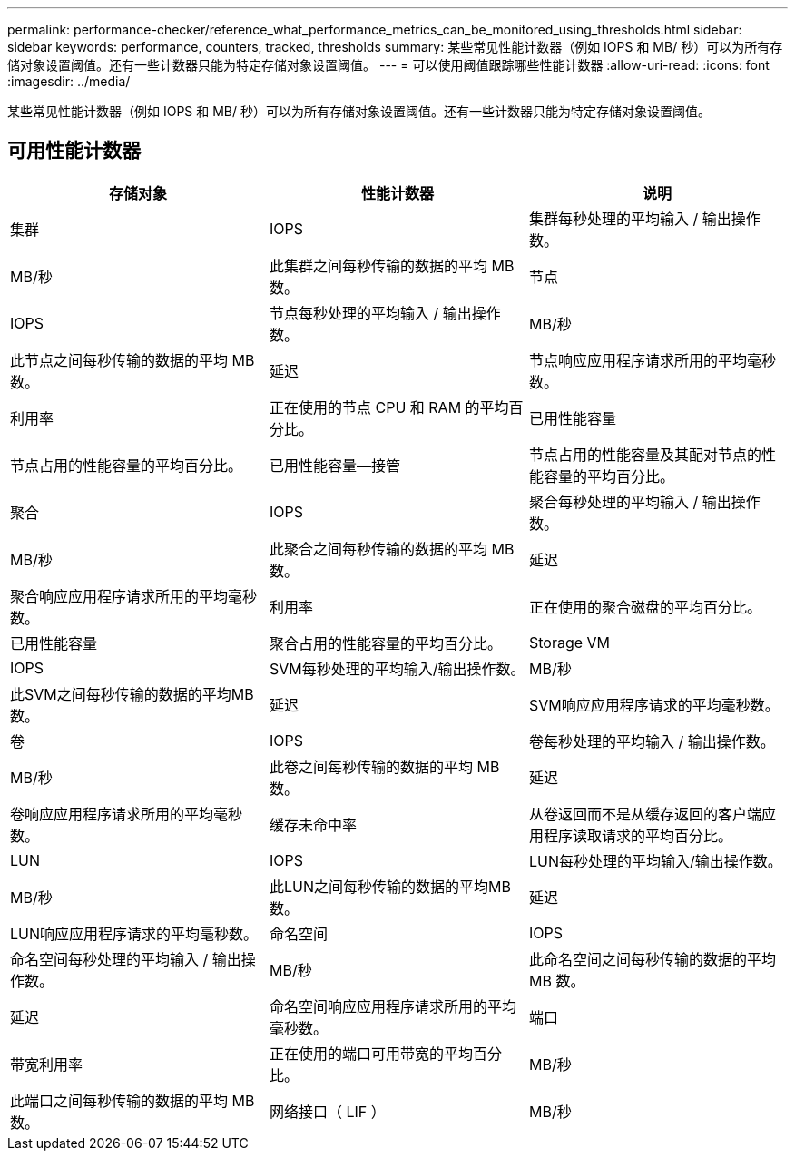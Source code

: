 ---
permalink: performance-checker/reference_what_performance_metrics_can_be_monitored_using_thresholds.html 
sidebar: sidebar 
keywords: performance, counters, tracked, thresholds 
summary: 某些常见性能计数器（例如 IOPS 和 MB/ 秒）可以为所有存储对象设置阈值。还有一些计数器只能为特定存储对象设置阈值。 
---
= 可以使用阈值跟踪哪些性能计数器
:allow-uri-read: 
:icons: font
:imagesdir: ../media/


[role="lead"]
某些常见性能计数器（例如 IOPS 和 MB/ 秒）可以为所有存储对象设置阈值。还有一些计数器只能为特定存储对象设置阈值。



== 可用性能计数器

|===
| 存储对象 | 性能计数器 | 说明 


 a| 
集群
 a| 
IOPS
 a| 
集群每秒处理的平均输入 / 输出操作数。



 a| 
MB/秒
 a| 
此集群之间每秒传输的数据的平均 MB 数。



 a| 
节点
 a| 
IOPS
 a| 
节点每秒处理的平均输入 / 输出操作数。



 a| 
MB/秒
 a| 
此节点之间每秒传输的数据的平均 MB 数。



 a| 
延迟
 a| 
节点响应应用程序请求所用的平均毫秒数。



 a| 
利用率
 a| 
正在使用的节点 CPU 和 RAM 的平均百分比。



 a| 
已用性能容量
 a| 
节点占用的性能容量的平均百分比。



 a| 
已用性能容量—接管
 a| 
节点占用的性能容量及其配对节点的性能容量的平均百分比。



 a| 
聚合
 a| 
IOPS
 a| 
聚合每秒处理的平均输入 / 输出操作数。



 a| 
MB/秒
 a| 
此聚合之间每秒传输的数据的平均 MB 数。



 a| 
延迟
 a| 
聚合响应应用程序请求所用的平均毫秒数。



 a| 
利用率
 a| 
正在使用的聚合磁盘的平均百分比。



 a| 
已用性能容量
 a| 
聚合占用的性能容量的平均百分比。



 a| 
Storage VM
 a| 
IOPS
 a| 
SVM每秒处理的平均输入/输出操作数。



 a| 
MB/秒
 a| 
此SVM之间每秒传输的数据的平均MB数。



 a| 
延迟
 a| 
SVM响应应用程序请求的平均毫秒数。



 a| 
卷
 a| 
IOPS
 a| 
卷每秒处理的平均输入 / 输出操作数。



 a| 
MB/秒
 a| 
此卷之间每秒传输的数据的平均 MB 数。



 a| 
延迟
 a| 
卷响应应用程序请求所用的平均毫秒数。



 a| 
缓存未命中率
 a| 
从卷返回而不是从缓存返回的客户端应用程序读取请求的平均百分比。



 a| 
LUN
 a| 
IOPS
 a| 
LUN每秒处理的平均输入/输出操作数。



 a| 
MB/秒
 a| 
此LUN之间每秒传输的数据的平均MB数。



 a| 
延迟
 a| 
LUN响应应用程序请求的平均毫秒数。



 a| 
命名空间
 a| 
IOPS
 a| 
命名空间每秒处理的平均输入 / 输出操作数。



 a| 
MB/秒
 a| 
此命名空间之间每秒传输的数据的平均 MB 数。



 a| 
延迟
 a| 
命名空间响应应用程序请求所用的平均毫秒数。



 a| 
端口
 a| 
带宽利用率
 a| 
正在使用的端口可用带宽的平均百分比。



 a| 
MB/秒
 a| 
此端口之间每秒传输的数据的平均 MB 数。



 a| 
网络接口（ LIF ）
 a| 
MB/秒
 a| 
此LIF之间每秒传输的数据的平均MB数。

|===